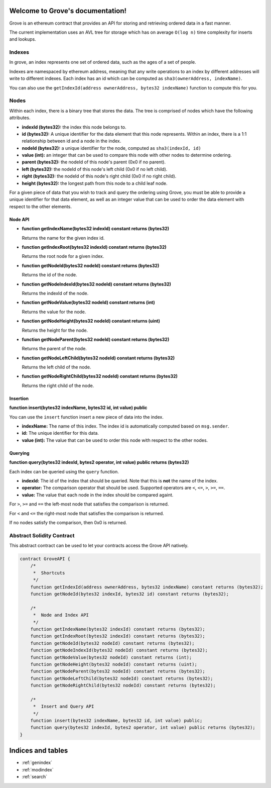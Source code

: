 .. Grove documentation master file, created by
   sphinx-quickstart on Wed Sep 30 12:46:03 2015.
   You can adapt this file completely to your liking, but it should at least
   contain the root `toctree` directive.

Welcome to Grove's documentation!
=================================

Grove is an ethereum contract that provides an API for storing and retrieving
ordered data in a fast manner.

The current implementation uses an AVL tree for storage which has on average
``O(log n)`` time complexity for inserts and lookups.


Indexes
-------

In grove, an index represents one set of ordered data, such as the ages of a
set of people.

Indexes are namespaced by ethereum address, meaning that any write operations
to an index by different addresses will write to different indexes.  Each index
has an id which can be computed as ``sha3(ownerAddress, indexName)``.

You can also use the ``getIndexId(address ownerAddress, bytes32 indexName)``
function to compute this for you.

Nodes
-----

Within each index, there is a binary tree that stores the data.  The tree is
comprised of nodes which have the following attributes.

* **indexId (bytes32):** the index this node belongs to.
* **id (bytes32):** A unique identifier for the data element that this node
  represents.  Within an index, there is a 1:1 relationship between id and a
  node in the index.
* **nodeId (bytes32):** a unique identifier for the node, computed as ``sha3(indexId, id)``
* **value (int):** an integer that can be used to compare this node with other
  nodes to determine ordering.
* **parent (bytes32):** the nodeId of this node's parent (0x0 if no parent).
* **left (bytes32):** the nodeId of this node's left child (0x0 if no left
  child).
* **right (bytes32):** the nodeId of this node's right child (0x0 if no right
  child).
* **height (bytes32):** the longest path from this node to a child leaf node.

For a given piece of data that you wish to track and query the ordering using
Grove, you must be able to provide a unique identifier for that data element,
as well as an integer value that can be used to order the data element with
respect to the other elements.

Node API
^^^^^^^^

* **function getIndexName(bytes32 indexId) constant returns (bytes32)**

  Returns the name for the given index id.

* **function getIndexRoot(bytes32 indexId) constant returns (bytes32)**

  Returns the root node for a given index.

* **function getNodeId(bytes32 nodeId) constant returns (bytes32)**

  Returns the id of the node.

* **function getNodeIndexId(bytes32 nodeId) constant returns (bytes32)**

  Returns the indexId of the node.

* **function getNodeValue(bytes32 nodeId) constant returns (int)**

  Returns the value for the node.

* **function getNodeHeight(bytes32 nodeId) constant returns (uint)**

  Returns the height for the node.

* **function getNodeParent(bytes32 nodeId) constant returns (bytes32)**

  Returns the parent of the node.

* **function getNodeLeftChild(bytes32 nodeId) constant returns (bytes32)**

  Returns the left child of the node.

* **function getNodeRightChild(bytes32 nodeId) constant returns (bytes32)**

  Returns the right child of the node.

Insertion
^^^^^^^^^

**function insert(bytes32 indexName, bytes32 id, int value) public**

You can use the ``insert`` function insert a new piece of data into the index.

* **indexName:** The name of this index.  The index id is automatically
  computed based on ``msg.sender``.
* **id:** The unique identifier for this data.
* **value (int):** The value that can be used to order this node with respect
  to the other nodes.

Querying
^^^^^^^^

**function query(bytes32 indexId, bytes2 operator, int value) public returns (bytes32)**

Each index can be queried using the ``query`` function.

* **indexId:** The id of the index that should be queried.  Note that this is
  **not** the name of the index.
* **operator:** The comparison operator that should be used.  Supported
  operators are ``<``, ``<=``, ``>``, ``>=``, ``==``.
* **value:** The value that each node in the index should be compared againt.

For ``>``, ``>=`` and ``==`` the left-most node that satisfies the comparison
is returned.

For ``<`` and ``<=`` the right-most node that satisfies the comparison is
returned.

If no nodes satisfy the comparison, then 0x0 is returned.


Abstract Solidity Contract
--------------------------

This abstract contract can be used to let your contracts access the Grove API
natively.

.. code-block:: solidity

    contract GroveAPI {
        /*
         *  Shortcuts
         */
        function getIndexId(address ownerAddress, bytes32 indexName) constant returns (bytes32);
        function getNodeId(bytes32 indexId, bytes32 id) constant returns (bytes32);

        /*
         *  Node and Index API
         */
        function getIndexName(bytes32 indexId) constant returns (bytes32);
        function getIndexRoot(bytes32 indexId) constant returns (bytes32);
        function getNodeId(bytes32 nodeId) constant returns (bytes32);
        function getNodeIndexId(bytes32 nodeId) constant returns (bytes32);
        function getNodeValue(bytes32 nodeId) constant returns (int);
        function getNodeHeight(bytes32 nodeId) constant returns (uint);
        function getNodeParent(bytes32 nodeId) constant returns (bytes32);
        function getNodeLeftChild(bytes32 nodeId) constant returns (bytes32);
        function getNodeRightChild(bytes32 nodeId) constant returns (bytes32);

        /*
         *  Insert and Query API
         */
        function insert(bytes32 indexName, bytes32 id, int value) public;
        function query(bytes32 indexId, bytes2 operator, int value) public returns (bytes32);
    }



Indices and tables
==================

* :ref:`genindex`
* :ref:`modindex`
* :ref:`search`
